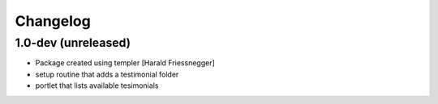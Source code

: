 Changelog
=========

1.0-dev (unreleased)
--------------------

- Package created using templer [Harald Friessnegger]

- setup routine that adds a testimonial folder

- portlet that lists available tesimonials